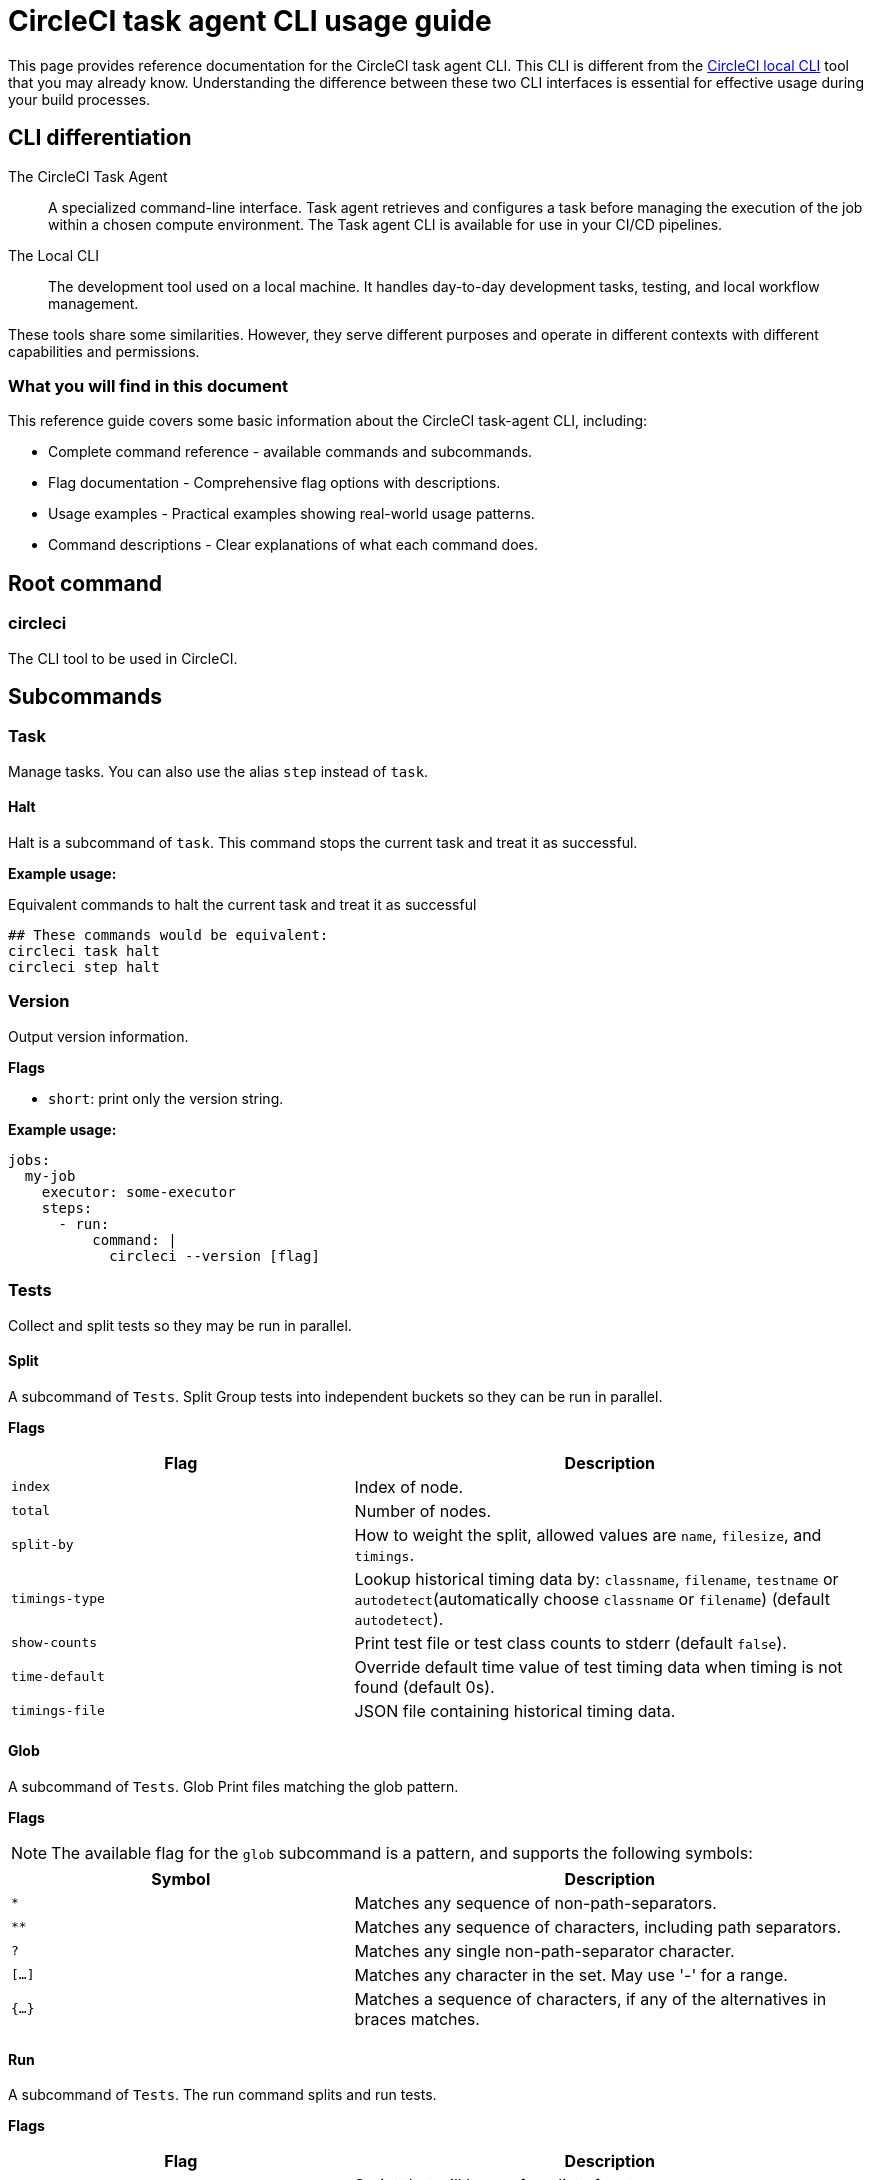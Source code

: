= CircleCI task agent CLI usage guide
:page-platform: Cloud, Server v4+
:page-description: Using the CircleCI task agent CLI in your CI/CD pipeline
:experimental:

This page provides reference documentation for the CircleCI task agent CLI. This CLI is different from the xref:local-cli.adoc[CircleCI local CLI] tool that you may already know. Understanding the difference between these two CLI interfaces is essential for effective usage during your build processes.

== CLI differentiation

The CircleCI Task Agent:: A specialized command-line interface. Task agent retrieves and configures a task before managing the execution of the job within a chosen compute environment. The Task agent CLI is available for use in your CI/CD pipelines.

The Local CLI:: The development tool used on a local machine. It handles day-to-day development tasks, testing, and local workflow management.

These tools share some similarities. However, they serve different purposes and operate in different contexts with different capabilities and permissions.

=== What you will find in this document

This reference guide covers some basic information about the CircleCI task-agent CLI, including:

* Complete command reference - available commands and subcommands.
* Flag documentation - Comprehensive flag options with descriptions.
* Usage examples - Practical examples showing real-world usage patterns.
* Command descriptions - Clear explanations of what each command does.

== Root command

=== circleci

The CLI tool to be used in CircleCI.

== Subcommands

=== Task

Manage tasks. You can also use the alias `step` instead of `task`.

==== Halt

Halt is a subcommand of `task`. This command stops the current task and treat it as successful.

*Example usage:*

.Equivalent commands to halt the current task and treat it as successful
[source,yaml]
----
## These commands would be equivalent:
circleci task halt
circleci step halt
----

=== Version

Output version information.

*Flags*

* `short`: print only the version string.

*Example usage:*

[source,yaml]
----
jobs:
  my-job
    executor: some-executor
    steps:
      - run: 
          command: |
            circleci --version [flag]
----

=== Tests

Collect and split tests so they may be run in parallel.

==== Split

A subcommand of `Tests`. Split Group tests into independent buckets so they can be run in parallel.

*Flags*

[cols="2,3"]
|===
| Flag | Description

| `index`
| Index of node.

| `total`
| Number of nodes.

| `split-by`
| How to weight the split, allowed values are `name`, `filesize`, and `timings`.

| `timings-type`
| Lookup historical timing data by: `classname`, `filename`, `testname` or `autodetect`(automatically choose `classname` or `filename`) (default `autodetect`).

| `show-counts`
| Print test file or test class counts to stderr (default `false`).

| `time-default`
| Override default time value of test timing data when timing is not found (default 0s).

| `timings-file`
| JSON file containing historical timing data.
|===

==== Glob

A subcommand of `Tests`. Glob Print files matching the glob pattern.

*Flags*

NOTE: The available flag for the `glob` subcommand is a pattern, and supports the
following symbols:

[cols="2,3"]
|===
| Symbol | Description

| `*`
| Matches any sequence of non-path-separators.

| `**`
| Matches any sequence of characters, including path separators.

| `?`
| Matches any single non-path-separator character.

| `[...]`
| Matches any character in the set. May use '-' for a range.

| `{...}`
| Matches a sequence of characters, if any of the alternatives in braces matches.
|===

==== Run

A subcommand of `Tests`. The run command splits and run tests.

*Flags*

[cols="2,3"]
|===
| Flag | Description

| `command`
| Script that will be run for a list of tests.

| `index`
| Index of node.

| `total`
| Number of nodes.

| `split-by`
| How to weight the split, allowed values are `name`, `filesize`, and `timings`.

| `timings-type`
| Lookup historical timing data by: `classname`, `filename`, `testname` or `autodetect`(automatically choose classname or filename) (default `autodetect`).

| `show-counts`
| Print test file or test class counts to stderr (default `false`).
|===

*Example usage:*

[source,yaml]
----
version: 2.1

jobs:
  my-job:
    docker:
      - image: cimg/base:stable
    steps:
      - run:
          command: |
            ## example usage of split
            circleci tests split [flags] [FILENAME]
            ## example usage of glob
            circleci tests glob [flags] PATTERN
            ## example usage of run
            circleci tests run [flags]
----

*More information on using the `tests` command*:

* xref:optimize:parallelism-faster-jobs.adoc#how-test-splitting-works[Guide to Test splitting and parallelism]
* xref:optimize:use-the-circleci-cli-to-split-tests.adoc[Use the CircleCI CLI to split tests]

=== Environment variables

Use `env` to manage environment variables

==== Subst

This is a subcommnd for `env`. It is used to substitute environment variables in a string

*Example usage:*

Say within your repository there exists a file called template.json, with values replaced by environment variable strings

---
{
  "foo": "$FOO",
  "provider": "${PROVIDER}"
}
---

The config example below shows the corresponding environment variables as if they were defined directly within a step in the config.

[source,yaml]
----
version: 2.1
jobs:
  process-template:
    docker:
      - image: cimg/base:current
    steps:
      - checkout
      - run:
          name: Process template file
          environment:
            FOO: bar
            PROVIDER: circleci
          command: |
            ## circleci env subst [flags]
            circleci env subst < template.json > deploy.json
            cat deploy.json
workflows:
  env-subst-workflow:
    jobs:
      - process-template
----

In this example, the `<` symbol is used to redirect the contents of the `template.json` file as input to the env subst command, while the `>` symbol is used to redirect the output of the `env subst` command to the `deploy.json`.

You could alternatively pass input to the `circleci env subst` command as an argument: `circleci env subst "hello \$WORLD"`

Output:
---
{
  "foo": "bar",
  "provider": "circleci"
}
---

=== Run

Invokes a task-agent subcommand by name.

==== OIDC

A subcommand of `Run`. This command Run authentication using OIDC.

==== Release

A subcommand of `Run`. This command allows you to manage deployments

===== Plan

A subcommand of `Release`. The `plan` command is used to plan and identify a new deployment that can be referenced to update its status later.

A _planned_ deployment will show in the Deploys UI with `pending` status.

*Flags*

[cols="2,3"]
|===
| Flag | Description

| `deploy-name`
| An arbitrary positional argument that will be used to identify the deployment. This should be unique within the workflow.

| `environment-name`
| Sets the target environment. If the specified environment does not exist, it will be created. If you do not specify an environment, CircleCI will create one named default.

| `component-name`
| Sets the name that will be displayed in the UI. If you do not already have a component in your project a new one will be created with the name of the project. This will be set as the component that is being deployed.

| `target-version`
| Should match the version being deployed.

| `namespace`
| Optional flag to use a namespace value other than default.
|===

===== Update

A subcommand of `Release`. The `update` command is used to update the status of the deployment.

*Flags*

[cols="2,3"]
|===
| Flag | Description

| `status`
| Update the deploy status (values can be `RUNNING`, `SUCCESS`, or `FAILED`).
|===

===== Log

A subcommand of `Release`. The `log` command allows you to log your deployments without status updates

*Flags*

| `environment-name`
| Sets the target environment. If the specified environment does not exist, it will be created. If you do not specify an environment, CircleCI will create one named default.

| `component-name`
| Sets the name that will be displayed in the UI. If you do not already have a component in your project a new one will be created with the name of the project. This will be set as the component that is being deployed.

| `target-version`
| Should match the version being deployed.

| `namespace`
| Optional flag to use a namespace value other than default.
|===

*Example usage:*

#Need to show the example usage of the log subcommand and show them all in a job - full config#

[source,yaml]
----
jobs:
  deploy-my-service:
    executor: some-executor
    steps:
      - run: 
          command: |
            ## example usage of run release plan
            circleci run release plan <deploy-name> --environment-name=<some-environment-name> --component-name=<some-component-name> --target-version=<some-version-name> --namespace=<some-namespace>
            ## example usage of run release update
            circleci run release update <deploy-name> --status=running
            ## example usage of run release log
            circleci run release log --environment-name=<some-environment-name> --component-name=<some-component-name> --target-version=<some-version-name>
----

*More information on using  the `run` command*:

* xref:deploy:configure-deploy-markers.adoc#deploy-markers-with-status-updates[Configure deploy markers]

== Global flags

[cols="2,3"]
|===
| Flag | Description

| `verbose`
| Enable verbose logging output.
|===

== Help

Use the following for more information about a command.

[source]
----
circleci run [command] --help
----